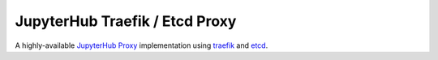 ===============================
JupyterHub Traefik / Etcd Proxy
===============================

A highly-available `JupyterHub Proxy
<https://github.com/jupyterhub/jupyterhub/blob/master/docs/source/reference/proxy.md>`_
implementation using `traefik <https://traefik.io>`_ and `etcd
<https://coreos.com/etcd/>`_.